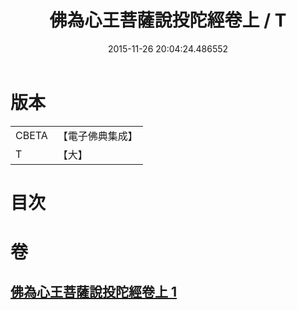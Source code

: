 #+TITLE: 佛為心王菩薩說投陀經卷上 / T
#+DATE: 2015-11-26 20:04:24.486552
* 版本
 |     CBETA|【電子佛典集成】|
 |         T|【大】     |

* 目次
* 卷
** [[file:KR6u0022_001.txt][佛為心王菩薩說投陀經卷上 1]]
